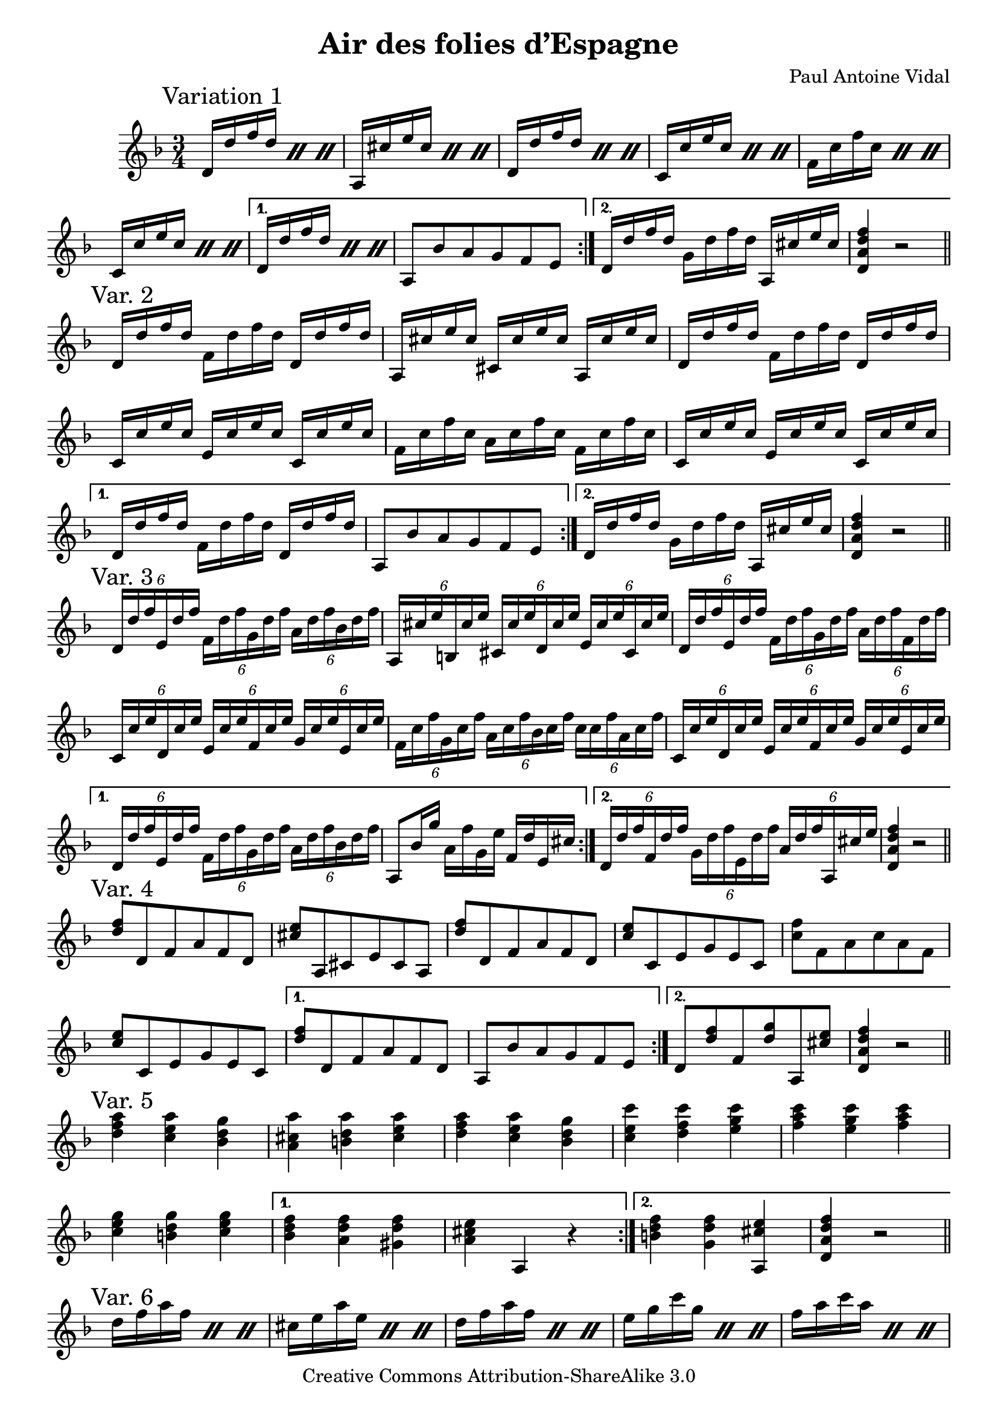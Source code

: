 \version "2.14.2"

\header {
  title = "Air des folies d’Espagne"
  composer = "Paul Antoine Vidal"
  mutopiacomposer = "VidalPA"
  mutopiainstrument = "Classical Guitar"
  source = "Boije collection #835"
  style = "Romantic"
  copyright = "Creative Commons Attribution-ShareAlike 3.0"
  maintainer = "Tommi Siivola"
  maintainerEmail = "tommi.siivola@gmail.com"
  moreInfo = "The Boije collection is found at http://www.muslib.se/ebibliotek/boije/"

 footer = "Mutopia-2011/12/19-1815"
 tagline = \markup { \override #'(box-padding . 1.0) \override #'(baseline-skip . 2.7) \box \center-column { \small \line { Sheet music from \with-url #"http://www.MutopiaProject.org" \line { \teeny www. \hspace #-0.5 MutopiaProject \hspace #-0.5 \teeny .org \hspace #0.5 } • \hspace #0.5 \italic Free to download, with the \italic freedom to distribute, modify and perform. } \line { \small \line { Typeset using \with-url #"http://www.LilyPond.org" \line { \teeny www. \hspace #-0.5 LilyPond \hspace #-0.5 \teeny .org } by \maintainer \hspace #-0.6 . \hspace #0.5 Copyright © 2011. \hspace #0.5 Reference: \footer } } \line { \teeny \line { Licensed under the Creative Commons Attribution-ShareAlike 3.0 (Unported) License, for details see: \hspace #-0.5 \with-url #"http://creativecommons.org/licenses/by-sa/3.0" http://creativecommons.org/licenses/by-sa/3.0 } } } }
}

% variations on the folia theme, numbered 1-15, variation n. 7 missing
music = {
  \key d \minor
  \time 3/4
  \set tupletSpannerDuration = #(ly:make-moment 1 4)
  
  \transpose c c' {
    \mark "Variation 1"
    \repeat volta 2 {
      \repeat percent 3 { d16 d' f' d' }
      \repeat percent 3 { a, cis' e' cis' } 
      \repeat percent 3 { d d' f' d' }  
      \repeat percent 3 { c c' e' c' }
      \repeat percent 3 { f c' f' c' }
      \repeat percent 3 { c c' e' c' }
    } \alternative {
      { \repeat percent 3 { d d' f' d' }
        a,8 bes a g f e }
      { d16 d' f' d'  g d' f' d'  a, cis' e' cis'
        <d a d' f'>4 r2 }
    }
    \bar "||" \break
    \mark "Var. 2"
    \repeat volta 2 {
      d16 d' f' d'    f d' f' d'    d d' f' d'
      a, cis' e' cis'    cis cis' e' cis'    a, cis' e' cis'
      d d' f' d'    f d' f' d'    d d' f' d'
      c c' e' c'    e c' e' c'    c c' e' c'
      f c' f' c'    a c' f' c'   f c' f' c'
      c c' e' c'    e c' e' c'    c c' e' c'
    } \alternative {
      { d d' f' d'    f d' f' d'    d d' f' d'
        a,8 bes a g f e }
      { d16 d' f' d'  g d' f' d'  a, cis' e' cis'
        <d a d' f'>4 r2 }
    }
    \bar "||" \break
    \mark "Var. 3"
    \repeat volta 2 {
      \times 4/6 { d16 d' f' e d' f' f d' f' g d' f' a d' f' bes d' f' } 
      \times 4/6 { a, cis' e' b, cis' e' cis cis' e' d cis' e' e cis' e' cis cis' e' } 
      \times 4/6 { d d' f' e d' f' f d' f' g d' f' a d' f' f d' f' } 
      \times 4/6 { c c' e' d c' e' e c' e' f c' e' g c' e' e c' e' } 
      \times 4/6 { f c' f' g c' f' a c' f' bes c' f' c' c' f' a c' f' } 
      \times 4/6 { c c' e' d c' e' e c' e' f c' e' g c' e' e c' e' } 
    } \alternative { 
      { \times 4/6 { d d' f' e d' f' f d' f' g d' f' a d' f' bes d' f' } 
        a,8 bes16 g' a f' g e' f d' e cis' } 
      { \times 4/6 { d16 d' f' f d' f' g d' f' e d' f' a d' f' a, cis' e' } 
        < d a d' f' >4 r2 } 
    }
    \bar "||" \break
    \mark "Var. 4"
    \repeat volta 2 {
      < d' f' >8 d f a f d 
      < cis' e' > a, cis e cis a, 
      < d' f' > d f a f d 
      < c' e' > c e g e c 
      < c' f' > f a c' a f 
      < c' e' > c e g e c 
    } \alternative { 
      { < d' f' > d f a f d a, bes a g f e } 
      { d < d' f' > f < d' g' > a, < cis' e' > 
        < d a d' f' >4 r2 } 
    }
    \bar "||" \break
    \mark "Var. 5"
    \repeat volta 2 {
      <d' f' a'>4  <c' e' a'>  <bes d' g'>
      <a cis' a'>  <b d' a'>  <cis' e' a'>
      <d' f' a'>  <c' e' a'>  <bes d' g'>
      <c' e' c''>  <d' f' c''>  <e' g' c''>
      <f' a' c''>  <e' g' c''>  <f' a' c''>
      <c' e' g'>  <b d' g'>  <c' e' g'>
    } \alternative {
      { <bes d' f'>  <a d' f'>  <gis d' f'>
        <a cis' e'> a, r }
      { <b d' f'>  <g d' f'>  <a, cis' e'>
        <d a d' f'> r2 }
    }
    \bar "||" \break
    \mark "Var. 6"
    \repeat volta 2 {
    \repeat percent 3 { d'16 f' a' f' }
    \repeat percent 3 { cis' e' a' e' }
    \repeat percent 3 { d' f' a' f' }
    \repeat percent 3 { e' g' c'' g' }
    \repeat percent 3 { f' a' c'' a' }
    \repeat percent 3 { e' g' a' g' }
    } \alternative {
      { \repeat percent 3 { d'16 f' a' f' }
        <a cis' e' a'>4 r2 }
      { \repeat percent 2 { d'16 f' a' f' } cis' e' a' e'
        <d' f' a'>4 r2 }
    }
    \bar "||" \break
    \mark "Var. 8"
    \repeat volta 2 {
      d8  <d' f'> <d' f'> <e' g'> <f' a'>4
      a,8 <cis' e'> <cis' e'> <d' f'> <e' g'>4
      d8  <d' f'> <d' f'> <e' g'> <f' a'>4
      c8 <c' e'> <c' e'> <d' f'> <e' g'>4
      f8 <f' a'> <f' a'> <g' bes'> <a' c''>4
      c8 <c' e'> <c' e'> <d' f'> <e' g'>4
    } \alternative {
      { d8 <d' f'> <d' f'> <e' g'> <f' a'>4
        a,8 bes a g f e }
      { d8 <d' f'> g <d' g'> a, <cis' e'>
        <d a d' f'>4 r2 }
    }
    \bar "||" \break
    \mark "Var. 9"
    \repeat volta 2 {
      \repeat percent 3 { \times 4/6 { d16 f a f f a } }
      \repeat percent 3 { \times 4/6 { a, e a e e a } }
      \repeat percent 3 { \times 4/6 { d f a f f a } }
      \repeat percent 3 { \times 4/6 { c e g e e g } }
      \repeat percent 3 { \times 4/6 { f a c' a a c' } }
      \repeat percent 3 { \times 4/6 { c e g e e g } }
    } \alternative {
      { \times 4/6 { d f a f f a   c e g e e g     bes, e g e e g }
        a,8  <bes g'> <a f'> <g e'> <f d'> <e cis'>  }
      { \times 4/6 { d16 f a f f a } g bes d' g'  a cis' e' a'
        <d d' f' a'>4 r2 }
    }
    \bar "||" \break
    \mark "Var. 10"
    \repeat volta 2 {
      d16 d' cis' (d') d d' e d' f d' d d'
      a, a gis (a) a, a b, a cis a a, a
      d d' cis' (d') d d' e d' f d' d d'
      c c' b (c') c c' d c' e c' c c'
      f f' e' (f') f f' g f' a f' f f' 
      c c' b (c') c c' d c' e c' c c'
    } \alternative {
      { d d' cis' (d') d d' e d' f d' d d'
        a,8  bes16 g'  a f'  g e'  f d'  e cis' }
      { d (e f g)  a (bes a g)  f (e d cis )
        <d a d'>4 r2 }
    }
    \bar "||" \break
    \mark "Var. 11"
    \repeat volta 2 {
      \repeat percent 3 { d'16 e' f' e' }
      \repeat percent 3 { a b cis' b }
      \repeat percent 3 { d' e' f' e' }
      \repeat percent 3 { c' d' e' d' }
      \repeat percent 3 { f g a g }
      \repeat percent 3 { c' d' e' d' }
    } \alternative {
      { \repeat percent 3 { d' e' f' e' }
        <a cis' e' a'>4 r2  }
      { \repeat percent 2 { d'16 e' f' e' } a b cis' a
        \repeat percent 2 { d' e' f' e' } d'4 }
    }
    \bar "||" \break
    \mark "Var. 12"
    \repeat volta 2 {
      d16 (d' c' bes) a (g f e) d (e f d)
      a, (a gis fis)  e (d cis b,) a, (b, cis a, )
      d (d' c' bes) a (g f e) d (e f d)
      c (c' b a) g (f e d) c (d e c) 
      f (f' e' d') c' (bes a g) f (g a f)
      c (c' b a) g (f e d) c (d e c)
    } \alternative {
      { d d' (cis' d') bes, d' (cis' d') gis d' (cis' d')
        a, a bes g a f g e f d e cis }
      { d (e f g)  a (bes a g)  a, bes, cis a,
        <d a d'>4 r2 }
    }
    \bar "||" \break
    \mark "Var. 13"
    \repeat volta 2 {
      d'16 a' a' a'  a' a' f' a'  d' a' f' a' 
      cis' a' a' a'  a' a' e' a'  cis' a' e' a'
      d'   a' a' a'  a' a' f' a'  d' a' f' a' 
      e'   c'' c'' c''   c'' c'' g' c''  e' c'' g' c'' 
      f'   c'' c'' c''   c'' c'' a' c''  f' c'' a' c'' 
      e'   c'' c'' c''   c'' c'' g' c''  e' c'' g' c''
    } \alternative {
      { d'   a' a' a'  a' a' f' a'  d' a' f' a' 
        <a cis' e' a'>4 r2 }
      { d'16   a' f' a'  d' a' f' a'  a cis' e' a' 
        <d' f' a'>4 r2  }
    }
    \bar "||" \break
    \mark "Var. 14"
    \repeat volta 2 {
      \repeat percent 3 { \times 4/6 { d16 f' a'   d' f' a' } }
      \repeat percent 3 { \times 4/6 { a, e' a'   cis' e' a' } }
      \repeat percent 3 { \times 4/6 { d f' a'   d' f' a' } }
      \repeat percent 3 { \times 4/6 { c' g' c''   e' g' c'' } }
      \repeat percent 3 { \times 4/6 { f a' c''   f' a' c'' } }
      \repeat percent 3 { \times 4/6 { c' g' c''   e' g' c'' } }
    } \alternative {
      { \repeat percent 3 { \times 4/6 { d f' a'   d' f' a' } }
        <a cis' e' a'>4 r2 }
      { \times 4/6 { d16 f' a' d' f' a'  g d' g' bes d' g'  a, cis' e' a cis' e' }
        <d a d'>4 r2 }
    }
    \bar "||" \break
    \mark "Var. 15"
    \repeat volta 2 {
      \times 4/6 { d16 d' f'   f d' f' a d' f' f d' f'  e d' f' d d' f'}
      \repeat percent 3 { <gis e' a'> (a) <gis e' a'> (a) }
      \times 4/6 { d16 d' f'   f d' f' a d' f' f d' f'  e d' f' d d' f'}
      \repeat percent 3 { <b, c' e'> (c) <b, c' e'> (c) }
      \times 4/6 { f c' f' a c' f'  c' c' f' a c' f'  g c' f' f c' f'}
      \repeat percent 3 { <b, c' e'> (c) <b, c' e'> (c) }
    } \alternative {
      { \times 4/6 { d16 d' f' f d' f' a d' f' f d' f'  e d' f' d d' f'} 
        a,8 bes a g f e }
      { \times 4/6 { d16 d' f' f d' f'  g d' f' e d' f'  a d' f' a, cis' e' }
        <d a d' f'>4 r2 }
    } 
    \bar "|."
  }
}

%%% sheet music output %%%
\score { 
  \new Staff { \music } }
  \layout {
  \context {
    \Score
    \remove "Bar_number_engraver"
  }
}

%%% MIDI output %%%
\score {
  \unfoldRepeats
  % transpose octave down, because guitar music is written an octave higher
  \transpose c c, { \music }
  \midi { 
    \context {
      \Score
      tempoWholesPerMinute = #(ly:make-moment 80 4)
      midiInstrument = "acoustic guitar (nylon)"
    }
  }
}
